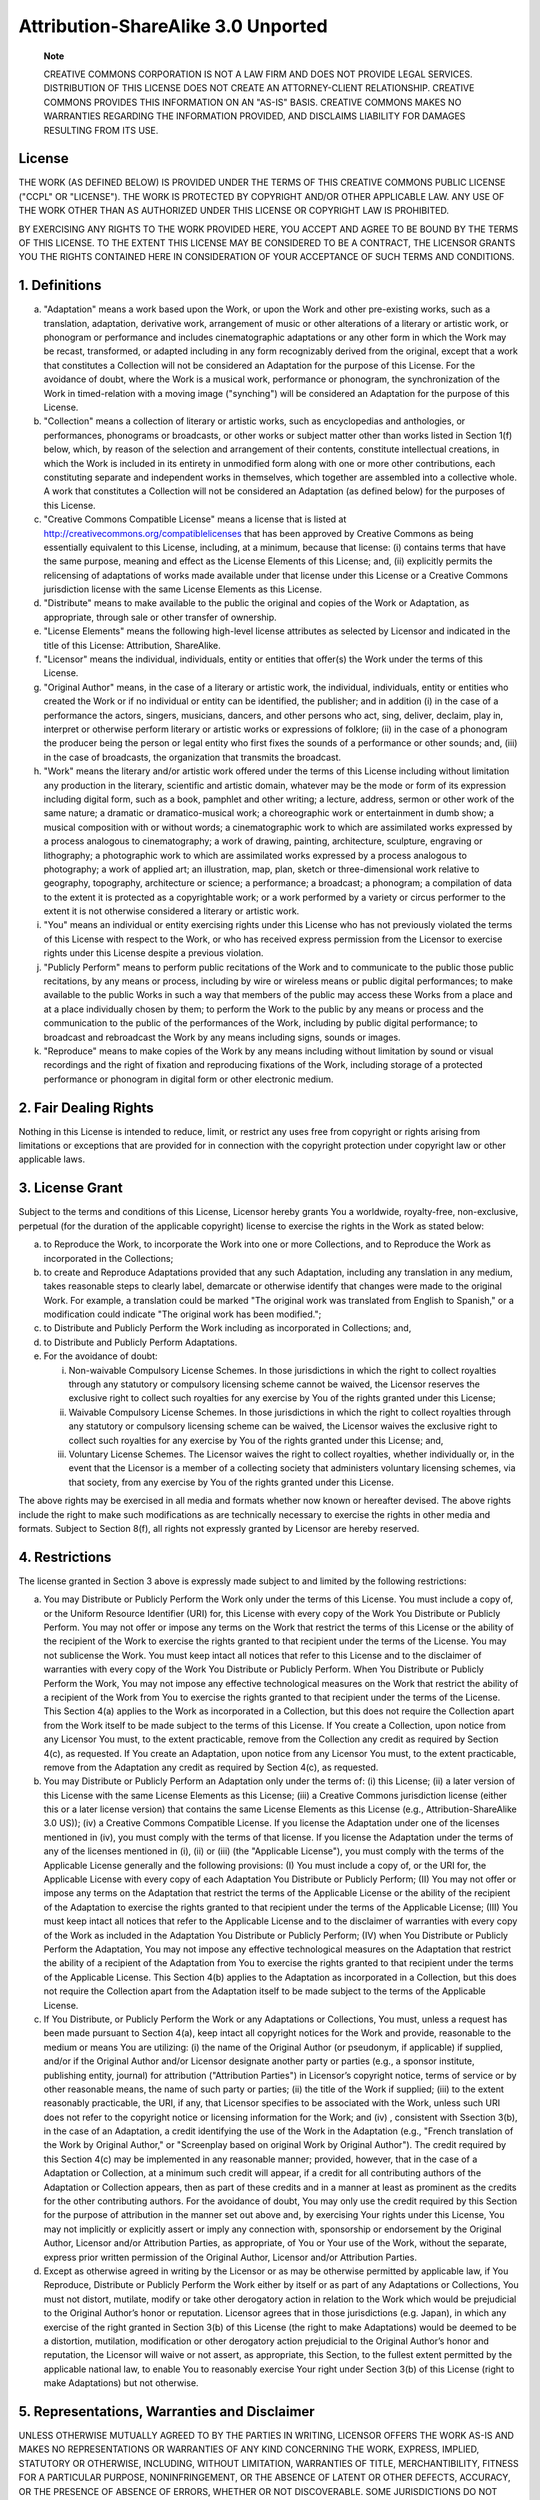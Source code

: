 ***********************************
Attribution-ShareAlike 3.0 Unported
***********************************

    **Note**

    CREATIVE COMMONS CORPORATION IS NOT A LAW FIRM AND DOES NOT PROVIDE
    LEGAL SERVICES. DISTRIBUTION OF THIS LICENSE DOES NOT CREATE AN
    ATTORNEY-CLIENT RELATIONSHIP. CREATIVE COMMONS PROVIDES THIS
    INFORMATION ON AN "AS-IS" BASIS. CREATIVE COMMONS MAKES NO
    WARRANTIES REGARDING THE INFORMATION PROVIDED, AND DISCLAIMS
    LIABILITY FOR DAMAGES RESULTING FROM ITS USE.

License
=======

THE WORK (AS DEFINED BELOW) IS PROVIDED UNDER THE TERMS OF THIS CREATIVE
COMMONS PUBLIC LICENSE ("CCPL" OR "LICENSE"). THE WORK IS PROTECTED BY
COPYRIGHT AND/OR OTHER APPLICABLE LAW. ANY USE OF THE WORK OTHER THAN AS
AUTHORIZED UNDER THIS LICENSE OR COPYRIGHT LAW IS PROHIBITED.

BY EXERCISING ANY RIGHTS TO THE WORK PROVIDED HERE, YOU ACCEPT AND AGREE
TO BE BOUND BY THE TERMS OF THIS LICENSE. TO THE EXTENT THIS LICENSE MAY
BE CONSIDERED TO BE A CONTRACT, THE LICENSOR GRANTS YOU THE RIGHTS
CONTAINED HERE IN CONSIDERATION OF YOUR ACCEPTANCE OF SUCH TERMS AND
CONDITIONS.

1. Definitions
==============

a. "Adaptation" means a work based upon the Work, or upon the Work and
   other pre-existing works, such as a translation, adaptation,
   derivative work, arrangement of music or other alterations of a
   literary or artistic work, or phonogram or performance and includes
   cinematographic adaptations or any other form in which the Work may
   be recast, transformed, or adapted including in any form recognizably
   derived from the original, except that a work that constitutes a
   Collection will not be considered an Adaptation for the purpose of
   this License. For the avoidance of doubt, where the Work is a musical
   work, performance or phonogram, the synchronization of the Work in
   timed-relation with a moving image ("synching") will be considered an
   Adaptation for the purpose of this License.

b. "Collection" means a collection of literary or artistic works, such
   as encyclopedias and anthologies, or performances, phonograms or
   broadcasts, or other works or subject matter other than works listed
   in Section 1(f) below, which, by reason of the selection and
   arrangement of their contents, constitute intellectual creations, in
   which the Work is included in its entirety in unmodified form along
   with one or more other contributions, each constituting separate and
   independent works in themselves, which together are assembled into a
   collective whole. A work that constitutes a Collection will not be
   considered an Adaptation (as defined below) for the purposes of this
   License.

c. "Creative Commons Compatible License" means a license that is listed
   at http://creativecommons.org/compatiblelicenses that has been
   approved by Creative Commons as being essentially equivalent to this
   License, including, at a minimum, because that license: (i) contains
   terms that have the same purpose, meaning and effect as the License
   Elements of this License; and, (ii) explicitly permits the
   relicensing of adaptations of works made available under that license
   under this License or a Creative Commons jurisdiction license with
   the same License Elements as this License.

d. "Distribute" means to make available to the public the original and
   copies of the Work or Adaptation, as appropriate, through sale or
   other transfer of ownership.

e. "License Elements" means the following high-level license attributes
   as selected by Licensor and indicated in the title of this License:
   Attribution, ShareAlike.

f. "Licensor" means the individual, individuals, entity or entities that
   offer(s) the Work under the terms of this License.

g. "Original Author" means, in the case of a literary or artistic work,
   the individual, individuals, entity or entities who created the Work
   or if no individual or entity can be identified, the publisher; and
   in addition (i) in the case of a performance the actors, singers,
   musicians, dancers, and other persons who act, sing, deliver,
   declaim, play in, interpret or otherwise perform literary or artistic
   works or expressions of folklore; (ii) in the case of a phonogram the
   producer being the person or legal entity who first fixes the sounds
   of a performance or other sounds; and, (iii) in the case of
   broadcasts, the organization that transmits the broadcast.

h. "Work" means the literary and/or artistic work offered under the
   terms of this License including without limitation any production in
   the literary, scientific and artistic domain, whatever may be the
   mode or form of its expression including digital form, such as a
   book, pamphlet and other writing; a lecture, address, sermon or other
   work of the same nature; a dramatic or dramatico-musical work; a
   choreographic work or entertainment in dumb show; a musical
   composition with or without words; a cinematographic work to which
   are assimilated works expressed by a process analogous to
   cinematography; a work of drawing, painting, architecture, sculpture,
   engraving or lithography; a photographic work to which are
   assimilated works expressed by a process analogous to photography; a
   work of applied art; an illustration, map, plan, sketch or
   three-dimensional work relative to geography, topography,
   architecture or science; a performance; a broadcast; a phonogram; a
   compilation of data to the extent it is protected as a copyrightable
   work; or a work performed by a variety or circus performer to the
   extent it is not otherwise considered a literary or artistic work.

i. "You" means an individual or entity exercising rights under this
   License who has not previously violated the terms of this License
   with respect to the Work, or who has received express permission from
   the Licensor to exercise rights under this License despite a previous
   violation.

j. "Publicly Perform" means to perform public recitations of the Work
   and to communicate to the public those public recitations, by any
   means or process, including by wire or wireless means or public
   digital performances; to make available to the public Works in such a
   way that members of the public may access these Works from a place
   and at a place individually chosen by them; to perform the Work to
   the public by any means or process and the communication to the
   public of the performances of the Work, including by public digital
   performance; to broadcast and rebroadcast the Work by any means
   including signs, sounds or images.

k. "Reproduce" means to make copies of the Work by any means including
   without limitation by sound or visual recordings and the right of
   fixation and reproducing fixations of the Work, including storage of
   a protected performance or phonogram in digital form or other
   electronic medium.

2. Fair Dealing Rights
======================

Nothing in this License is intended to reduce, limit, or restrict any
uses free from copyright or rights arising from limitations or
exceptions that are provided for in connection with the copyright
protection under copyright law or other applicable laws.

3. License Grant
================

Subject to the terms and conditions of this License, Licensor hereby
grants You a worldwide, royalty-free, non-exclusive, perpetual (for the
duration of the applicable copyright) license to exercise the rights in
the Work as stated below:

a. to Reproduce the Work, to incorporate the Work into one or more
   Collections, and to Reproduce the Work as incorporated in the
   Collections;

b. to create and Reproduce Adaptations provided that any such
   Adaptation, including any translation in any medium, takes reasonable
   steps to clearly label, demarcate or otherwise identify that changes
   were made to the original Work. For example, a translation could be
   marked "The original work was translated from English to Spanish," or
   a modification could indicate "The original work has been modified.";

c. to Distribute and Publicly Perform the Work including as incorporated
   in Collections; and,

d. to Distribute and Publicly Perform Adaptations.

e. For the avoidance of doubt:

   i.   Non-waivable Compulsory License Schemes. In those jurisdictions
        in which the right to collect royalties through any statutory or
        compulsory licensing scheme cannot be waived, the Licensor
        reserves the exclusive right to collect such royalties for any
        exercise by You of the rights granted under this License;

   ii.  Waivable Compulsory License Schemes. In those jurisdictions in
        which the right to collect royalties through any statutory or
        compulsory licensing scheme can be waived, the Licensor waives
        the exclusive right to collect such royalties for any exercise
        by You of the rights granted under this License; and,

   iii. Voluntary License Schemes. The Licensor waives the right to
        collect royalties, whether individually or, in the event that
        the Licensor is a member of a collecting society that
        administers voluntary licensing schemes, via that society, from
        any exercise by You of the rights granted under this License.

The above rights may be exercised in all media and formats whether now
known or hereafter devised. The above rights include the right to make
such modifications as are technically necessary to exercise the rights
in other media and formats. Subject to Section 8(f), all rights not
expressly granted by Licensor are hereby reserved.

4. Restrictions
===============

The license granted in Section 3 above is expressly made subject to and
limited by the following restrictions:

a. You may Distribute or Publicly Perform the Work only under the terms
   of this License. You must include a copy of, or the Uniform Resource
   Identifier (URI) for, this License with every copy of the Work You
   Distribute or Publicly Perform. You may not offer or impose any terms
   on the Work that restrict the terms of this License or the ability of
   the recipient of the Work to exercise the rights granted to that
   recipient under the terms of the License. You may not sublicense the
   Work. You must keep intact all notices that refer to this License and
   to the disclaimer of warranties with every copy of the Work You
   Distribute or Publicly Perform. When You Distribute or Publicly
   Perform the Work, You may not impose any effective technological
   measures on the Work that restrict the ability of a recipient of the
   Work from You to exercise the rights granted to that recipient under
   the terms of the License. This Section 4(a) applies to the Work as
   incorporated in a Collection, but this does not require the
   Collection apart from the Work itself to be made subject to the terms
   of this License. If You create a Collection, upon notice from any
   Licensor You must, to the extent practicable, remove from the
   Collection any credit as required by Section 4(c), as requested. If
   You create an Adaptation, upon notice from any Licensor You must, to
   the extent practicable, remove from the Adaptation any credit as
   required by Section 4(c), as requested.

b. You may Distribute or Publicly Perform an Adaptation only under the
   terms of: (i) this License; (ii) a later version of this License with
   the same License Elements as this License; (iii) a Creative Commons
   jurisdiction license (either this or a later license version) that
   contains the same License Elements as this License (e.g.,
   Attribution-ShareAlike 3.0 US)); (iv) a Creative Commons Compatible
   License. If you license the Adaptation under one of the licenses
   mentioned in (iv), you must comply with the terms of that license. If
   you license the Adaptation under the terms of any of the licenses
   mentioned in (i), (ii) or (iii) (the "Applicable License"), you must
   comply with the terms of the Applicable License generally and the
   following provisions: (I) You must include a copy of, or the URI for,
   the Applicable License with every copy of each Adaptation You
   Distribute or Publicly Perform; (II) You may not offer or impose any
   terms on the Adaptation that restrict the terms of the Applicable
   License or the ability of the recipient of the Adaptation to exercise
   the rights granted to that recipient under the terms of the
   Applicable License; (III) You must keep intact all notices that refer
   to the Applicable License and to the disclaimer of warranties with
   every copy of the Work as included in the Adaptation You Distribute
   or Publicly Perform; (IV) when You Distribute or Publicly Perform the
   Adaptation, You may not impose any effective technological measures
   on the Adaptation that restrict the ability of a recipient of the
   Adaptation from You to exercise the rights granted to that recipient
   under the terms of the Applicable License. This Section 4(b) applies
   to the Adaptation as incorporated in a Collection, but this does not
   require the Collection apart from the Adaptation itself to be made
   subject to the terms of the Applicable License.

c. If You Distribute, or Publicly Perform the Work or any Adaptations or
   Collections, You must, unless a request has been made pursuant to
   Section 4(a), keep intact all copyright notices for the Work and
   provide, reasonable to the medium or means You are utilizing: (i) the
   name of the Original Author (or pseudonym, if applicable) if
   supplied, and/or if the Original Author and/or Licensor designate
   another party or parties (e.g., a sponsor institute, publishing
   entity, journal) for attribution ("Attribution Parties") in
   Licensor’s copyright notice, terms of service or by other reasonable
   means, the name of such party or parties; (ii) the title of the Work
   if supplied; (iii) to the extent reasonably practicable, the URI, if
   any, that Licensor specifies to be associated with the Work, unless
   such URI does not refer to the copyright notice or licensing
   information for the Work; and (iv) , consistent with Ssection 3(b),
   in the case of an Adaptation, a credit identifying the use of the
   Work in the Adaptation (e.g., "French translation of the Work by
   Original Author," or "Screenplay based on original Work by Original
   Author"). The credit required by this Section 4(c) may be implemented
   in any reasonable manner; provided, however, that in the case of a
   Adaptation or Collection, at a minimum such credit will appear, if a
   credit for all contributing authors of the Adaptation or Collection
   appears, then as part of these credits and in a manner at least as
   prominent as the credits for the other contributing authors. For the
   avoidance of doubt, You may only use the credit required by this
   Section for the purpose of attribution in the manner set out above
   and, by exercising Your rights under this License, You may not
   implicitly or explicitly assert or imply any connection with,
   sponsorship or endorsement by the Original Author, Licensor and/or
   Attribution Parties, as appropriate, of You or Your use of the Work,
   without the separate, express prior written permission of the
   Original Author, Licensor and/or Attribution Parties.

d. Except as otherwise agreed in writing by the Licensor or as may be
   otherwise permitted by applicable law, if You Reproduce, Distribute
   or Publicly Perform the Work either by itself or as part of any
   Adaptations or Collections, You must not distort, mutilate, modify or
   take other derogatory action in relation to the Work which would be
   prejudicial to the Original Author’s honor or reputation. Licensor
   agrees that in those jurisdictions (e.g. Japan), in which any
   exercise of the right granted in Section 3(b) of this License (the
   right to make Adaptations) would be deemed to be a distortion,
   mutilation, modification or other derogatory action prejudicial to
   the Original Author’s honor and reputation, the Licensor will waive
   or not assert, as appropriate, this Section, to the fullest extent
   permitted by the applicable national law, to enable You to reasonably
   exercise Your right under Section 3(b) of this License (right to make
   Adaptations) but not otherwise.

5. Representations, Warranties and Disclaimer
=============================================

UNLESS OTHERWISE MUTUALLY AGREED TO BY THE PARTIES IN WRITING, LICENSOR
OFFERS THE WORK AS-IS AND MAKES NO REPRESENTATIONS OR WARRANTIES OF ANY
KIND CONCERNING THE WORK, EXPRESS, IMPLIED, STATUTORY OR OTHERWISE,
INCLUDING, WITHOUT LIMITATION, WARRANTIES OF TITLE, MERCHANTIBILITY,
FITNESS FOR A PARTICULAR PURPOSE, NONINFRINGEMENT, OR THE ABSENCE OF
LATENT OR OTHER DEFECTS, ACCURACY, OR THE PRESENCE OF ABSENCE OF ERRORS,
WHETHER OR NOT DISCOVERABLE. SOME JURISDICTIONS DO NOT ALLOW THE
EXCLUSION OF IMPLIED WARRANTIES, SO SUCH EXCLUSION MAY NOT APPLY TO YOU.

6. Limitation on Liability
==========================

EXCEPT TO THE EXTENT REQUIRED BY APPLICABLE LAW, IN NO EVENT WILL
LICENSOR BE LIABLE TO YOU ON ANY LEGAL THEORY FOR ANY SPECIAL,
INCIDENTAL, CONSEQUENTIAL, PUNITIVE OR EXEMPLARY DAMAGES ARISING OUT OF
THIS LICENSE OR THE USE OF THE WORK, EVEN IF LICENSOR HAS BEEN ADVISED
OF THE POSSIBILITY OF SUCH DAMAGES.

7. Termination
==============

a. This License and the rights granted hereunder will terminate
   automatically upon any breach by You of the terms of this License.
   Individuals or entities who have received Adaptations or Collections
   from You under this License, however, will not have their licenses
   terminated provided such individuals or entities remain in full
   compliance with those licenses. Sections 1, 2, 5, 6, 7, and 8 will
   survive any termination of this License.

b. Subject to the above terms and conditions, the license granted here
   is perpetual (for the duration of the applicable copyright in the
   Work). Notwithstanding the above, Licensor reserves the right to
   release the Work under different license terms or to stop
   distributing the Work at any time; provided, however that any such
   election will not serve to withdraw this License (or any other
   license that has been, or is required to be, granted under the terms
   of this License), and this License will continue in full force and
   effect unless terminated as stated above.

8. Miscellaneous
================

a. Each time You Distribute or Publicly Perform the Work or a
   Collection, the Licensor offers to the recipient a license to the
   Work on the same terms and conditions as the license granted to You
   under this License.

b. Each time You Distribute or Publicly Perform an Adaptation, Licensor
   offers to the recipient a license to the original Work on the same
   terms and conditions as the license granted to You under this
   License.

c. If any provision of this License is invalid or unenforceable under
   applicable law, it shall not affect the validity or enforceability of
   the remainder of the terms of this License, and without further
   action by the parties to this agreement, such provision shall be
   reformed to the minimum extent necessary to make such provision valid
   and enforceable.

d. No term or provision of this License shall be deemed waived and no
   breach consented to unless such waiver or consent shall be in writing
   and signed by the party to be charged with such waiver or consent.

e. This License constitutes the entire agreement between the parties
   with respect to the Work licensed here. There are no understandings,
   agreements or representations with respect to the Work not specified
   here. Licensor shall not be bound by any additional provisions that
   may appear in any communication from You. This License may not be
   modified without the mutual written agreement of the Licensor and
   You.

f. The rights granted under, and the subject matter referenced, in this
   License were drafted utilizing the terminology of the Berne
   Convention for the Protection of Literary and Artistic Works (as
   amended on September 28, 1979), the Rome Convention of 1961, the WIPO
   Copyright Treaty of 1996, the WIPO Performances and Phonograms Treaty
   of 1996 and the Universal Copyright Convention (as revised on July
   24, 1971). These rights and subject matter take effect in the
   relevant jurisdiction in which the License terms are sought to be
   enforced according to the corresponding provisions of the
   implementation of those treaty provisions in the applicable national
   law. If the standard suite of rights granted under applicable
   copyright law includes additional rights not granted under this
   License, such additional rights are deemed to be included in the
   License; this License is not intended to restrict the license of any
   rights under applicable law.

    **Note**

    Creative Commons is not a party to this License, and makes no
    warranty whatsoever in connection with the Work. Creative Commons
    will not be liable to You or any party on any legal theory for any
    damages whatsoever, including without limitation any general,
    special, incidental or consequential damages arising in connection
    to this license. Notwithstanding the foregoing two (2) sentences, if
    Creative Commons has expressly identified itself as the Licensor
    hereunder, it shall have all rights and obligations of Licensor.

    Except for the limited purpose of indicating to the public that the
    Work is licensed under the CCPL, Creative Commons does not authorize
    the use by either party of the trademark "Creative Commons" or any
    related trademark or logo of Creative Commons without the prior
    written consent of Creative Commons. Any permitted use will be in
    compliance with Creative Commons' then-current trademark usage
    guidelines, as may be published on its website or otherwise made
    available upon request from time to time. For the avoidance of
    doubt, this trademark restriction does not form part of the License.

    Creative Commons may be contacted at http://creativecommons.org/.
